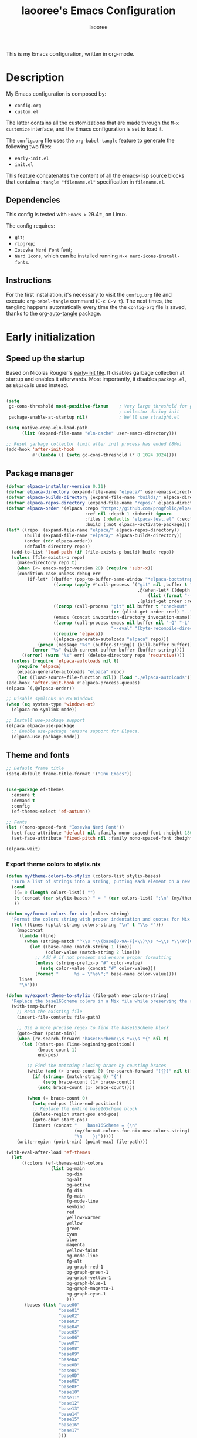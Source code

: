 #+title: laooree's Emacs Configuration
#+author: laooree
#+description: My emacs configuration, in org-mode
#+startup: content
#+auto_tangle: t

This is my Emacs configuration, written in org-mode.

* Description

My Emacs configuration is composed by:
- =config.org=
- =custom.el=
The latter contains all the customizations that are made through the =M-x
customize= interface, and the Emacs configuration is set to load it.

The =config.org= file uses the =org-babel-tangle= feature to generate the
following two files:
- =early-init.el=
- =init.el=
This feature concatenates the content of all the emacs-lisp source blocks that
contain a =:tangle "filename.el"= specification in =filename.el=.

** Dependencies

This config is tested with =Emacs >= 29.4=, on Linux.

The config requires:
- =git=;
- =ripgrep=;
- =Iosevka Nerd Font= font;
- =Nerd Icons=, which can be installed running =M-x nerd-icons-install-fonts=.

** Instructions

For the first installation, it's necessary to visit the =config.org= file and
execute =org-babel-tangle= command (=C-c C-v t=). The next times, the tangling
happens automatically every time the the =config-org= file is saved, thanks to
the [[https://github.com/yilkalargaw/org-auto-tangle][org-auto-tangle]] package.

* Early initialization
** Speed up the startup

Based on Nicolas Rougier's [[https://github.com/rougier/dotemacs/blob/master/dotemacs.org][early-init file]]. It disables garbage collection at
startup and enables it afterwards. Most importantly, it disables =package.el=,
as =Elpaca= is used instead.

#+begin_src emacs-lisp :tangle "early-init.el"

  (setq
   gc-cons-threshold most-positive-fixnum    ; Very large threshold for garbage
                                             ; collector during init
   package-enable-at-startup nil)            ; We'll use straight.el

  (setq native-comp-eln-load-path
        (list (expand-file-name "eln-cache" user-emacs-directory)))

  ;; Reset garbage collector limit after init process has ended (8Mo)
  (add-hook 'after-init-hook
            #'(lambda () (setq gc-cons-threshold (* 8 1024 1024))))

#+end_src

** Package manager

#+begin_src emacs-lisp :tangle "early-init.el"
  (defvar elpaca-installer-version 0.11)
  (defvar elpaca-directory (expand-file-name "elpaca/" user-emacs-directory))
  (defvar elpaca-builds-directory (expand-file-name "builds/" elpaca-directory))
  (defvar elpaca-repos-directory (expand-file-name "repos/" elpaca-directory))
  (defvar elpaca-order '(elpaca :repo "https://github.com/progfolio/elpaca.git"
                                :ref nil :depth 1 :inherit ignore
                                :files (:defaults "elpaca-test.el" (:exclude "extensions"))
                                :build (:not elpaca--activate-package)))
  (let* ((repo  (expand-file-name "elpaca/" elpaca-repos-directory))
         (build (expand-file-name "elpaca/" elpaca-builds-directory))
         (order (cdr elpaca-order))
         (default-directory repo))
    (add-to-list 'load-path (if (file-exists-p build) build repo))
    (unless (file-exists-p repo)
      (make-directory repo t)
      (when (<= emacs-major-version 28) (require 'subr-x))
      (condition-case-unless-debug err
          (if-let* ((buffer (pop-to-buffer-same-window "*elpaca-bootstrap*"))
                    ((zerop (apply #'call-process `("git" nil ,buffer t "clone"
                                                    ,@(when-let* ((depth (plist-get order :depth)))
                                                        (list (format "--depth=%d" depth) "--no-single-branch"))
                                                    ,(plist-get order :repo) ,repo))))
                    ((zerop (call-process "git" nil buffer t "checkout"
                                          (or (plist-get order :ref) "--"))))
                    (emacs (concat invocation-directory invocation-name))
                    ((zerop (call-process emacs nil buffer nil "-Q" "-L" "." "--batch"
                                          "--eval" "(byte-recompile-directory \".\" 0 'force)")))
                    ((require 'elpaca))
                    ((elpaca-generate-autoloads "elpaca" repo)))
              (progn (message "%s" (buffer-string)) (kill-buffer buffer))
            (error "%s" (with-current-buffer buffer (buffer-string))))
        ((error) (warn "%s" err) (delete-directory repo 'recursive))))
    (unless (require 'elpaca-autoloads nil t)
      (require 'elpaca)
      (elpaca-generate-autoloads "elpaca" repo)
      (let ((load-source-file-function nil)) (load "./elpaca-autoloads"))))
  (add-hook 'after-init-hook #'elpaca-process-queues)
  (elpaca `(,@elpaca-order))

  ;; Disable symlinks on MS Windows
  (when (eq system-type 'windows-nt)
    (elpaca-no-symlink-mode))

  ;; Install use-package support
  (elpaca elpaca-use-package
    ;; Enable use-package :ensure support for Elpaca.
    (elpaca-use-package-mode))
#+end_src

** Theme and fonts

#+begin_src emacs-lisp :tangle "early-init.el"
  ;; Default frame title
  (setq-default frame-title-format '("Gnu Emacs"))


  (use-package ef-themes
    :ensure t
    :demand t
    :config
    (ef-themes-select 'ef-autumn))

  ;; Fonts
  (let ((mono-spaced-font "Iosevka Nerd Font"))
    (set-face-attribute 'default nil :family mono-spaced-font :height 180)
    (set-face-attribute 'fixed-pitch nil :family mono-spaced-font :height 180))

  (elpaca-wait)
#+end_src

*** Export theme colors to stylix.nix
#+begin_src emacs-lisp :tangle "init.el"
  (defun my/theme-colors-to-stylix (colors-list stylix-bases)
    "Turn a list of strings into a string, putting each element on a new line."
    (cond
     ((= 0 (length colors-list)) "")
     (t (concat (car stylix-bases) " = " (car colors-list) ";\n" (my/theme-colors-to-stylix (cdr colors-list) (cdr stylix-bases))))
     ))

  (defun my/format-colors-for-nix (colors-string)
    "Format the colors string with proper indentation and quotes for Nix."
    (let ((lines (split-string colors-string "\n" t "\\s *")))
      (mapconcat
       (lambda (line)
         (when (string-match "^\\s *\\(base[0-9A-F]+\\)\\s *=\\s *\\(#?[0-9A-Fa-f]+\\)\\s *;?\\s *$" line)
           (let ((base-name (match-string 1 line))
                 (color-value (match-string 2 line)))
             ;; Add # if not present and ensure proper formatting
             (unless (string-prefix-p "#" color-value)
               (setq color-value (concat "#" color-value)))
             (format "      %s = \"%s\";" base-name color-value))))
       lines
       "\n")))

  (defun my/export-theme-to-stylix (file-path new-colors-string)
    "Replace the base16Scheme colors in a Nix file while preserving the rest of the structure."
    (with-temp-buffer
      ;; Read the existing file
      (insert-file-contents file-path)

      ;; Use a more precise regex to find the base16Scheme block
      (goto-char (point-min))
      (when (re-search-forward "base16Scheme\\s *=\\s *{" nil t)
        (let ((start-pos (line-beginning-position))
              (brace-count 1)
              end-pos)

          ;; Find the matching closing brace by counting braces
          (while (and (> brace-count 0) (re-search-forward "[{}]" nil t))
            (if (string= (match-string 0) "{")
                (setq brace-count (1+ brace-count))
              (setq brace-count (1- brace-count))))

          (when (= brace-count 0)
            (setq end-pos (line-end-position))
            ;; Replace the entire base16Scheme block
            (delete-region start-pos end-pos)
            (goto-char start-pos)
            (insert (concat "    base16Scheme = {\n"
                            (my/format-colors-for-nix new-colors-string)
                            "\n    };")))))
      (write-region (point-min) (point-max) file-path)))

  (with-eval-after-load 'ef-themes
    (let
        ((colors (ef-themes-with-colors
                   (list bg-main
                         bg-dim
                         bg-alt
                         bg-active
                         fg-dim
                         fg-main
                         fg-mode-line
                         keybind
                         red
                         yellow-warmer
                         yellow
                         green
                         cyan
                         blue
                         magenta
                         yellow-faint
                         bg-mode-line
                         fg-alt
                         bg-graph-red-1
                         bg-graph-green-1
                         bg-graph-yellow-1
                         bg-graph-blue-1
                         bg-graph-magenta-1
                         bg-graph-cyan-1
                         )))
         (bases (list "base00"
                      "base01"
                      "base02"
                      "base03"
                      "base04"
                      "base05"
                      "base06"
                      "base07"
                      "base08"
                      "base09"
                      "base0A"
                      "base0B"
                      "base0C"
                      "base0D"
                      "base0E"
                      "base0F"
                      "base10"
                      "base11"
                      "base12"
                      "base13"
                      "base14"
                      "base15"
                      "base16"
                      "base17"
                      )))
      (my/export-theme-to-stylix (expand-file-name "~/.dotfiles/modules/nixos/stylix.nix")
                                        (my/theme-colors-to-stylix colors bases))))
#+end_src

* Eldoc

Ensure latest version of =eldoc= is installed. =use-package= is giving some
issues here, so this workaround is used instead. The first three lines ensure
that =eldoc= does not load before =elpaca=, allowing for =elpaca= to update
=eldoc=, which is then loaded.

#+begin_src emacs-lisp :tangle "init.el"
(unload-feature 'eldoc t)
(setq custom-delayed-init-variables '())
(defvar global-eldoc-mode nil)

(elpaca eldoc
  (require 'eldoc)
  (global-eldoc-mode))
#+end_src

* general.el + which-key

=general.el= must be loaded before every usage of =:general= key in =use-package=, and separated with an =(elpaca-wait)= instruction. =which-key= is loaded here to integrate with =general.el= and assign keymaps names.

** which-key

#+begin_src emacs-lisp :tangle "init.el"
  (use-package which-key
    :ensure t
    :config
    (which-key-setup-minibuffer)
    (which-key-mode))
#+end_src

** general.el

#+begin_src emacs-lisp :tangle "init.el"
  (use-package general
    :ensure t
    :demand t

    :config
    (general-define-key
     :states '(normal)
     :prefix "SPC"

     "f f" #'find-file
     "f r" #'recentf-open
     "b k" #'kill-this-buffer

     "F F" #'make-frame
     "F f" #'find-file-other-frame
     "F k" #'delete-frame
    ))

  (elpaca-wait)
#+end_src

* Evil

#+begin_src emacs-lisp :tangle "init.el"
  (use-package evil
    :ensure t
    :demand t
    :after general

    :init
    (setq evil-want-fine-undo t)
    ;; Required by evil collection
    (setq evil-want-integration t)
    (setq evil-want-keybinding nil)
    (setq evil-undo-system 'undo-redo)

    :general
    (:states '(normal)
             :prefix "SPC"

             ;; window
             "w" '(:ignore t :which-key "window")
             "w <left>" #'evil-window-left
             "w <down>" #'evil-window-down
             "w <up>" #'evil-window-up
             "w <right>" #'evil-window-right
             "w h" #'evil-window-split
             "w v" #'evil-window-vsplit
             "w k" #'kill-buffer-and-window)

    :config
    (evil-mode 1)
    (add-hook 'org-mode-hook
              (lambda ()
                (evil-local-set-key 'normal (kbd "TAB") 'org-cycle)
                (evil-local-set-key 'normal (kbd "<tab>") 'org-cycle))))

  ;; Evil collection
  (use-package evil-collection
    :after evil
    :ensure t
    :config
    (evil-collection-init))

  ;; Evil numbers
  (use-package evil-numbers
    :ensure t
    :after evil
    :config
    (define-key evil-normal-state-map (kbd "+") 'evil-numbers/inc-at-pt)
    (define-key evil-normal-state-map (kbd "-") 'evil-numbers/dec-at-pt))

  ;; Evil snipe
  (use-package evil-snipe
    :ensure t
    :after evil
    :config
    (evil-snipe-mode +1)
    (evil-snipe-override-mode +1))

  (elpaca-wait)
#+end_src

* UI and UX
** Some built-in options:

#+begin_src emacs-lisp :tangle "init.el"

  ;; Set different file for M-x customize interface
  (setq custom-file (locate-user-emacs-file "custom.el"))
  (load custom-file :no-error-if-file-is-missing)

  ;; Easily visit recent files
  (recentf-mode 1)

  ;; Wrap lines and set fill-column width
  (setq-default fill-column 80)
  (global-visual-line-mode 1)

  ;; Warn user if trying to open a file bigger than 100MB
  (setq large-file-warning-threshold 100000000)

  ;; Accept y or n as yes or no
  (fset 'yes-or-no-p 'y-or-n-p)

  ;; Confirm on kill-emacs
  (setq confirm-kill-emacs 'y-or-n-p)

  ;;Require files to end with a newline.
  (setq require-final-newline t)

  ;; Backups and autosaves location
  (setq backup-directory-alist
        `((".*" . ,temporary-file-directory)))
  (setq auto-save-file-name-transforms
        `((".*" ,temporary-file-directory t)))

  ;; Automatically revert buffers
  (global-auto-revert-mode t)

  ;; Scroll one line at time
  (setq-default scroll-conservatively 10000
                scroll-step 1
                scroll-margin 5)

  ;; Prefer utf-8 encoding
  (prefer-coding-system 'utf-8)

  (setq-default visible-bell nil             ;; No visual bell
                ring-bell-function 'ignore)  ;; No bell

  (tool-bar-mode -1)
  (scroll-bar-mode -1)
  (menu-bar-mode -1)

  (setq inhibit-startup-message t)
  ;; (setq initial-scratch-message nil)

  ;; Prevent compilation warnings to pop-up
  (add-to-list 'display-buffer-alist
               '("\\`\\*\\(Warnings\\|Compile-Log\\)\\*\\'"
                 (display-buffer-no-window)
                 (allow-no-window . t)))

  ;; whitespace-mode
  (setq whitespace-style '(face trailing))
  (global-whitespace-mode 1)

  (setq display-line-numbers t)
  (global-display-line-numbers-mode)

 #+end_src

** org-auto-tangle

This package allows to automatically tangle =org= files when they are
saved. When the minor mode is active, it is sufficient to add =#+auto_tangle: t=
in the org file for which you want auto tangling.

#+begin_src emacs-lisp :tangle "init.el"
  (use-package org-auto-tangle
    :ensure t
    :after org
    :hook (org-mode . org-auto-tangle-mode))
#+end_src

** Spacious padding
#+begin_src emacs-lisp :tangle "init.el"
  (use-package spacious-padding
    :ensure t
    :demand t
    :if (display-graphic-p)

    :init
    (setq spacious-padding-widths
          '( :internal-border-width 15
             :header-line-width 4
             :mode-line-width 6
             :tab-width 4
             :right-divider-width 30
             :scroll-bar-width 8))

    :config
    (spacious-padding-mode 1))
#+end_src
** Dired

Tweak =dired=. Options should be self-explanatory.

#+begin_src emacs-lisp :tangle "init.el"
  (use-package dired
    :ensure nil
    :commands (dired)
    :hook
    ((dired-mode . dired-hide-details-mode)
     (dired-mode . hl-line-mode))
    :config
    (setq dired-recursive-copies 'always)
    (setq dired-recursive-deletes 'always)
    (setq delete-by-moving-to-trash t)
    (setq dired-kill-when-opening-new-dired-buffer t)
    (setq dired-dwim-target t))
#+end_src

The =dired-subtree= allows to expand folders using =TAB= key.

#+begin_src emacs-lisp :tangle "init.el"
  (use-package dired-subtree
    :ensure t
    :after (dired)
    :bind
    ( :map dired-mode-map
      ("<tab>" . dired-subtree-toggle)
      ("TAB" . dired-subtree-toggle)
      ("<backtab>" . dired-subtree-remove)
      ("S-TAB" . dired-subtree-remove))
    :config
    (setq dired-subtree-use-backgrounds nil))
#+end_src

** Emoji

#+begin_src emacs-lisp :tangle "init.el"
  (use-package emojify
    :ensure t
    ;;:defer t
    :init
    (setq emojify-display-style 'unicode)
    (setq emojify-emoji-styles '(unicode))
    (when (member "Noto Color Emoji" (font-family-list))
      (set-fontset-font
       t 'symbol (font-spec :family "Noto Color Emoji") nil 'prepend))
    :config
    (bind-key* (kbd "C-c .") #'emojify-insert-emoji)
    :hook
    (after-init . global-emojify-mode))
#+end_src

** Terminal
*** Wayland clipboard
#+begin_src emacs-lisp :tangle "init.el"
  ;; credit: yorickvP on Github
  (when (string= (getenv "XDG_SESSION_TYPE") "wayland")
    (setq wl-copy-process nil)

    (defun wl-copy (text)
      (setq wl-copy-process (make-process :name "wl-copy"
                                          :buffer nil
                                          :command '("wl-copy" "-f" "-n")
                                          :connection-type 'pipe))
      (process-send-string wl-copy-process text)
      (process-send-eof wl-copy-process))

    (defun wl-paste ()
      (if (and wl-copy-process (process-live-p wl-copy-process))
          nil ; should return nil if we're the current paste owner
        (shell-command-to-string "wl-paste -n | tr -d \r")))

    (setq interprogram-cut-function 'wl-copy)
    (setq interprogram-paste-function 'wl-paste))
#+end_src

*** Cursor shape
#+begin_src emacs-lisp :tangle "init.el"
  (defun my/set-cursor-shape ()
    "Set terminal cursor shape based on evil state."
    (let ((shape
           (cond
            ((evil-insert-state-p) "\e[5 q")  ;; Blinking bar
            ((evil-motion-state-p) "\e[0 q")  ;; Block
            ((evil-operator-state-p) "\e[3 q");; Underline
            ((evil-replace-state-p) "\e[3 q") ;; Underline
            ((evil-visual-state-p) "\e[0 q")  ;; Block
            (t "\e[0 q"))))                   ;; Block
      (send-string-to-terminal shape)))

  ;; Hook into Evil state changes
  (unless (display-graphic-p)
    (add-hook 'post-command-hook #'my/set-cursor-shape))
#+end_src
#+end_src
** Nerd icons

Install and use nerd-icons.

#+begin_src emacs-lisp :tangle "init.el"
  (use-package nerd-icons
    :defer t
    :ensure t)

  (use-package nerd-icons-completion
    :ensure t
    :after (marginalia)
    :config
    (add-hook 'marginalia-mode-hook #'nerd-icons-completion-marginalia-setup))

  (use-package nerd-icons-corfu
    :ensure t
    :after (corfu)
    :config
    (add-to-list 'corfu-margin-formatters #'nerd-icons-corfu-formatter))

  (use-package nerd-icons-dired
    :ensure t
    :defer t
    :hook
    (dired-mode . nerd-icons-dired-mode))
#+end_src

** Mode-line

#+begin_src  emacs-lisp :tangle "init.el"
  (use-package doom-modeline
    :ensure t
    :config (doom-modeline-mode 1))

#+end_src

** Rainbow csv

Paint each column in =.csv= files with different colors.

#+begin_src emacs-lisp :tangle "init.el"
  (use-package rainbow-csv
    :ensure (rainbow-csv :host github :repo "emacs-vs/rainbow-csv")
    :defer t
    :config
    (add-hook 'csv-mode-hook #'rainbow-csv-mode)
    (add-hook 'tsv-mode-hook #'rainbow-csv-mode))
#+end_src

** Rainbow delimiters

Paint delimiters with colors based on the nesting level. Super useful with lisp,
very useful everywhere else.

#+begin_src emacs-lisp :tangle "init.el"
  (use-package rainbow-delimiters
    :ensure t
    :defer t
    :hook
    (emacs-lisp-mode . rainbow-delimiters-mode)
    (nix-mode . rainbow-delimiters-mode)
    )
#+end_src

** Rainbow mode

Rainbow mode colorizes color names in buffers. Disabled by default.

#+begin_src emacs-lisp :tangle "init.el"
  (use-package rainbow-mode
    :ensure t
    :defer t)
#+end_src

** Open files with

Specify external programs to open specific file extensions.

#+begin_src emacs-lisp :tangle "init.el"
  (use-package openwith
    :ensure t
    :init
    (setq openwith-associations '(("\\.pdf\\'" "evince" (file))))

    :config
    (openwith-mode t))
#+end_src
** Magit

#+begin_src emacs-lisp :tangle "init.el"
  ;; Make sure dependencies are up to date
  (use-package transient
    :ensure t
    :defer t)

  ;; Install magit
  (use-package magit
    :ensure t
    :defer t

    :general
    (:states '(normal)
             :prefix "SPC"
             "g" '(:ignore t :which-key "magit")
             "g g" #'magit-status
             ))
#+end_src

** Beacon

#+begin_src emacs-lisp :tangle "init.el"
  (use-package beacon
    :ensure t
    :if (display-graphic-p)
    :init
    (setq beacon-size 10
          beacon-blink-duration 0.5
          beacon-blink-delay 0.0
          beacon-color (ef-themes-with-colors cursor))
    :config
    (beacon-mode 1))
#+end_src

** Highlight indentation
#+begin_src emacs-lisp :tangle "init.el"
  (use-package highlight-indentation
    :ensure (highlight-indentation :host github :repo "antonj/Highlight-Indentation-for-Emacs")
    :defer t)
#+end_src
** Elpaca wait

#+begin_src emacs-lisp :tangle "init.el"
  (elpaca-wait)
#+end_src

* Completions and suggestions
** Vertico

#+begin_src emacs-lisp :tangle "init.el"
  (use-package vertico
    :ensure (vertico :files (:defaults "extensions/*")
                     :includes (vertico-mouse
                                vertico-directory))
    :config (vertico-mode))

  ;;Enable mouse integration
  (use-package vertico-mouse
    :after (vertico)
    :ensure nil
    :config (vertico-mouse-mode))

  ;; Faster navigation in vertico minibuffer
  (use-package vertico-directory
    :after (vertico)
    :ensure nil
    :bind (:map vertico-map
                ("RET" . vertico-directory-enter)
                ("DEL" . vertico-directory-delete-char)
                ("M-DEL" . vertico-directory-delete-word)))

#+end_src

** Marginalia

#+begin_src emacs-lisp :tangle "init.el"
  (use-package marginalia
    :ensure t
    :defer t
    :init (marginalia-mode))
#+end_src

** Orderless

#+begin_src emacs-lisp :tangle "init.el"
  (use-package orderless
    :ensure t
    :defer t
    :init
    (setq completion-styles '(orderless basic)
          completion-category-defaults nil
          completion-category-overrides nil
          read-file-name-completion-ignore-case t
          read-buffer-completion-ignore-case t
          completion-ignore-case t
          orderless-matching-styles '(orderless-literal
                                      orderless-regexp)))
                                      ;; orderless-flex)))
#+end_src

** Consult

#+begin_src emacs-lisp :tangle "init.el"
  (use-package consult
    :ensure t
    :defer t

    :general
    (:states '(normal)
             :prefix "SPC"

             "c" '(:ignore t :which-key "consult")
             "c d" #'consult-fd
             "c f" #'consult-flymake
             "c l" #'consult-line
             "c m" #'consult-man
             "c r" #'consult-ripgrep

             "b" '(:ignore t :which-key "buffer")
             "b b" #'consult-buffer))
#+end_src

** Corfu

#+begin_src emacs-lisp :tangle "init.el"

  (use-package corfu
    :ensure t

    :custom
    (corfu-cycle t) ;; Enable cycling through candidates
    (corfu-auto t)  ;; Automatically pop-up
    (corfu-auto-prefix 3)  ;; Require 3 characters for auto pop-up
    (corfu-auto-delay 0.5) ;; Wait half a second before pop-up
    (corfu-quit-at-boundary 'separator) ;; Keep pop-up open with separator
    (corfu-preview-current 'insert) ;; Do not preview candidates in buffer

    :init
    (global-corfu-mode) ;; Enable corfu everywhere
    (corfu-history-mode) ;; Save completion history
    )

#+end_src

Corfu uses childframes, which are not available in tty. This package makes corfu
work also in tty:

#+begin_src emacs-lisp :tangle "init.el"
  (use-package corfu-terminal
    :ensure (corfu-terminal :host codeberg :repo "akib/emacs-corfu-terminal")
    :demand t
    :config
    (unless (display-graphic-p)
      (corfu-terminal-mode +1))
    )
#+end_src

** yasnippet

#+begin_src emacs-lisp :tangle "init.el"
  ;; Install yasnippet
  (use-package yasnippet
    :ensure t
    :defer t
    :config
    (yas-reload-all)
    :hook
    (prog-mode . yas-minor-mode))

  ;; Install official yasnippet snippets
  (use-package yasnippet-snippets
    :ensure t)
#+end_src

** Elpaca wait

#+begin_src emacs-lisp :tangle "init.el"
  (elpaca-wait)
#+end_src

** Grammarly
#+begin_src emacs-lisp :tangle "init.el"
  (use-package flymake-grammarly
    :ensure (flymake-grammarly :host github :repo "emacs-grammarly/flymake-grammarly")
    :defer t)
#+end_src
* Org-mode

** org-mode

Install latest org-mode.

#+begin_src emacs-lisp :tangle "init.el"
  (use-package org
    :ensure t
    :defer t

    :init
    (setq org-startup-indented t)

    :general
    (:states '(normal)
             :prefix "SPC"
             "o" '(:ignore t :which-key "org")
             "o a" #'org-agenda
             "o c" #'org-capture)

    :config
    (let ((pcloud-base-folder (cond
                               ((eq system-type 'windows-nt) "p:/")
                               ((eq system-type 'gnu/linux) "~/pCloudSync")
                               (t "~/pCloudSync")))) ;; fallback

      ;; org-agenda-files
      (setq org-agenda-files
            (list (expand-file-name "org/agenda.org" pcloud-base-folder)
                  (expand-file-name "org/todo.org" pcloud-base-folder)
                  (expand-file-name "org/inbox.org" pcloud-base-folder)
                  (expand-file-name "org/calendar.org" pcloud-base-folder)))

      ;; org-capture-templates
      (setq org-capture-templates
            `(("t" "Todo" entry (file+headline ,(expand-file-name "org/agenda.org" pcloud-base-folder) "Tasks")
               "* TODO %?\n  %i\n  %a\n")
              ("e" "Event" entry (file+headline ,(expand-file-name "org/agenda.org" pcloud-base-folder) "Events")
               "* %?\n  %^T\n")
              ("j" "Journal" entry (file+datetree ,(expand-file-name "org/journal.org" pcloud-base-folder))
               "* %?\nEntered on %U\n")
              ("i" "Idea" entry (file+headline ,(expand-file-name "org/inbox.org" pcloud-base-folder) "Ideas")
               "* %?\n %U\n")))))
#+end_src

** org-modern
#+begin_src emacs-lisp :tangle "init.el"
  (use-package org-modern
    :ensure t
    :defer t

    :hook
    (org-mode . org-modern-mode)
    (org-agenda-finalize . org-modern-agenda))
#+end_src
* Notes
** Denote
#+begin_src emacs-lisp :tangle "init.el"
  (use-package denote
    :ensure t
    :init
    (setq denote-directory (expand-file-name "~/pCloudSync/org/notes"))

    :general
    (:states '(normal)
             :prefix "SPC"
             "n" '(:ignore t :which-key "notes")
             "n n" #'denote
             "n g" #'denote-grep))

#+end_src
** Elpaca wait

#+begin_src emacs-lisp :tangle "init.el"
  (elpaca-wait)
#+end_src
* Programming
** Indentation

#+begin_src emacs-lisp :tangle "init.el"
  (setq-default indent-tabs-mode nil        ;; Stop using tabs to indent
                tab-always-indent 'complete ;; Indent first then try completions
                tab-width 2)                ;; Set 2 as tab width
  (setq indent-line-function 'insert-tab)
#+end_src

** Load languages in org-babel

#+begin_src emacs-lisp :tangle "init.el"
  (add-hook 'org-mode-hook (lambda ()
                             (org-babel-do-load-languages
                              'org-babel-load-languages
                              '(
                                (emacs-lisp . t)
                                (python . t)
                                (matlab . t)
                                ))))
#+end_src

** tree-sitter

#+begin_src emacs-lisp :tangle "init.el"
  (use-package tree-sitter
    :ensure t
    :after tree-sitter-langs
    :demand t
    :config
    (global-tree-sitter-mode)
    (add-hook 'tree-sitter-after-on-hook #'tree-sitter-hl-mode))

  (use-package tree-sitter-langs
    :ensure t
    :demand t)
#+end_src

** Formatter

#+begin_src emacs-lisp :tangle "init.el"
  (use-package format-all
    :ensure t
    :defer t)
#+end_src

** Eglot

This block ensures that =eglot= is updated to the latest release.

#+begin_src emacs-lisp :tangle "init.el"
  ;; Ensure flymake is up to date
  (use-package flymake
    :ensure t
    :defer t)

  (use-package eglot
    :ensure t
    :defer t
    :after general

    :general
    (:states '(normal)
             :keymaps 'eglot-mode-map
             :prefix "SPC"
             "e" '(:ignore t :which-key "eglot")
             "e a" #'eglot-code-actions
             "e o" #'eglot-code-action-organize-imports
             "e r" #'eglot-rename
             "e f" #'eglot-format)
    )
#+end_src

** Matlab

Install and configure Matlab mode:

#+begin_src emacs-lisp :tangle "init.el"
  (use-package matlab-mode
    :ensure t
    :defer t
    :init (setq matlab-indent-level 2  ;; Set indentation level to 2
                matlab-indent-function-body t) ;; Indent function bodies
    :config
    (evil-set-initial-state 'matlab-shell-mode 'emacs)
  )
#+end_src

** Latex

#+begin_src emacs-lisp :tangle "init.el"
  (use-package auctex
    :ensure t
    :defer t

    :init
    (setq font-latex-fontify-script nil
          font-latex-fontify-sectioning 'color)

    :hook
    (LaTeX-mode . yas-minor-mode) ;; enable yasnippet mode
    (LaTeX-mode . TeX-source-correlate-mode) ;; enable synctex
    (LaTeX-mode . flyspell-mode) ;; enable grammar checking
    (LaTeX-mode . flymake-mode) ;; enable LaTeX syntax checking
    (LaTeX-mode . (lambda ()
                    (setq-local eglot-stay-out-of '(flymake))
                    (eglot-ensure)))
    (LaTeX-mode . (lambda ()
                    (add-hook 'eglot-managed-mode-hook
                              (lambda () (eglot-inlay-hints-mode -1))
                              nil t)))
    :general
    (:states '(normal)
             :prefix "SPC"
             :keymaps 'LaTeX-mode-map
             "l" '(:ignore t :which-key "latex")
             "l l" #'TeX-command-master
             "l a" #'TeX-command-run-all)

    :config
    (with-eval-after-load 'tex
      (add-to-list 'TeX-command-list
                   '("LuaLaTeX" "lualatex %s" TeX-run-TeX nil t
                     :help "Run LuaLaTeX")))
    (with-eval-after-load 'eglot
      (add-to-list 'eglot-server-programs
                   '(LaTeX-mode . ("/run/current-system/sw/bin/texlab"))))
    )
#+end_src

** Python

#+begin_src emacs-lisp :tangle "init.el"
  (use-package python
    :ensure nil ;; built-in
    :defer t

    :init
    (setq python-indent-guess-indent-offset t
          python-indent-guess-indent-offset-verbose nil
          python-indent-offset 4)

    :hook
    (python-mode . eglot-ensure)
    (python-mode . highlight-indentation-mode)

    :config
    (evil-set-initial-state 'inferior-python-mode 'emacs)
    (with-eval-after-load 'eglot
      (add-to-list 'eglot-server-programs
                   '(python-mode . ("pyright-langserver" "--stdio")))
    ))
#+end_src

** Shell

#+begin_src emacs-lisp :tangle "init.el"
  ;; Set shell indentation to 2
  (setq sh-basic-offset 2)
#+end_src

** Nix

#+begin_src emacs-lisp :tangle "init.el"
  (use-package nix-mode
    :ensure t
    :defer t
    :mode "\\.nix\\'")
#+end_src

** Haskell

#+begin_src emacs-lisp :tangle "init.el"
  (use-package haskell-mode
    :ensure t
    :defer t

    :hook
    (haskell-mode . eglot-ensure)

    :config
    (with-eval-after-load 'eglot
      (add-to-list 'eglot-server-programs
                   '(haskell-mode . ("haskell-language-server-wrapper" "--lsp"))))
    )
#+end_src

** Faces
*** font-lock

#+begin_src emacs-lisp :tangle "init.el"
  ;; (let ((miasma-light-charcoal "#222222")
  ;;   (miasma-charcoal           "#1c1c1c")
  ;;   (miasma-obsidian           "#151515")
  ;;   (miasma-graphite           "#444444")
  ;;   (miasma-dark-gray          "#666666")
  ;;   (miasma-light-gray         "#c2c2b0")
  ;;   (miasma-marble             "#eaeaea")
  ;;   (miasma-river              "#1f3a5f")
  ;;   (miasma-sky                "#87CEEB")
  ;;   (miasma-forest             "#242d1d")
  ;;   (miasma-moss               "#2f361f")
  ;;   (miasma-olive              "#43492a")
  ;;   (miasma-ivy                "#335533")
  ;;   (miasma-eucalyptus         "#5f875f")
  ;;   (miasma-reseda             "#78834b")
  ;;   (miasma-walnut             "#685742")
  ;;   (miasma-tangerine          "#fd9720")
  ;;   (miasma-copper             "#bb7744")
  ;;   (miasma-cedar              "#b36d43")
  ;;   (miasma-terracota          "#c86448")
  ;;   (miasma-chestnut           "#553333")
  ;;   (miasma-fire               "#824040")
  ;;   (miasma-lemon              "#fbec9f")
  ;;   (miasma-ecru               "#d7c483")
  ;;   (miasma-brass              "#c9a554"))
  ;;   (custom-set-faces
  ;;    `(font-lock-constant-face      ((t (:foreground ,miasma-light-gray :slant italic))))
  ;;    `(font-lock-function-name-face ((t (:foreground ,miasma-light-gray))))
  ;;    `(font-lock-variable-name-face ((t (:foreground ,miasma-light-gray))))
  ;;    ))
#+end_src

*** tree-sitter

The goal of this section is to reduce the number of colors used in code
highlighting.

#+begin_src emacs-lisp :tangle "init.el"
  ;; (with-eval-after-load 'tree-sitter
  ;;   (let ((miasma-light-charcoal "#222222")
  ;;     (miasma-charcoal           "#1c1c1c")
  ;;     (miasma-obsidian           "#151515")
  ;;     (miasma-graphite           "#444444")
  ;;     (miasma-dark-gray          "#666666")
  ;;     (miasma-light-gray         "#c2c2b0")
  ;;     (miasma-marble             "#eaeaea")
  ;;     (miasma-river              "#1f3a5f")
  ;;     (miasma-sky                "#87CEEB")
  ;;     (miasma-forest             "#242d1d")
  ;;     (miasma-moss               "#2f361f")
  ;;     (miasma-olive              "#43492a")
  ;;     (miasma-ivy                "#335533")
  ;;     (miasma-eucalyptus         "#5f875f")
  ;;     (miasma-reseda             "#78834b")
  ;;     (miasma-walnut             "#685742")
  ;;     (miasma-tangerine          "#fd9720")
  ;;     (miasma-copper             "#bb7744")
  ;;     (miasma-cedar              "#b36d43")
  ;;     (miasma-terracota          "#c86448")
  ;;     (miasma-chestnut           "#553333")
  ;;     (miasma-fire               "#824040")
  ;;     (miasma-lemon              "#fbec9f")
  ;;     (miasma-ecru               "#d7c483")
  ;;     (miasma-brass              "#c9a554"))
  ;;     (custom-set-faces
  ;;      `(tree-sitter-hl-face:attribute             ((t (:foreground ,miasma-light-gray))))
  ;;      `(tree-sitter-hl-face:comment               ((t (:foreground ,miasma-dark-gray ))))
  ;;      `(tree-sitter-hl-face:constant              ((t (:foreground ,miasma-light-gray))))
  ;;      `(tree-sitter-hl-face:constant.builtin      ((t (:foreground ,miasma-light-gray))))
  ;;      `(tree-sitter-hl-face:constructor           ((t (:foreground ,miasma-light-gray))))
  ;;      `(tree-sitter-hl-face:doc                   ((t (:foreground ,miasma-light-gray))))
  ;;      `(tree-sitter-hl-face:embedded              ((t (:foreground ,miasma-light-gray))))
  ;;      `(tree-sitter-hl-face:escape                ((t (:foreground ,miasma-light-gray))))
  ;;      `(tree-sitter-hl-face:function              ((t (:foreground ,miasma-light-gray))))
  ;;      `(tree-sitter-hl-face:function.builtin      ((t (:foreground ,miasma-light-gray))))
  ;;      `(tree-sitter-hl-face:function.call         ((t (:foreground ,miasma-light-gray))))
  ;;      `(tree-sitter-hl-face:function.macro        ((t (:foreground ,miasma-light-gray))))
  ;;      `(tree-sitter-hl-face:function.special      ((t (:foreground ,miasma-light-gray))))
  ;;      `(tree-sitter-hl-face:keyword               ((t (:foreground ,miasma-copper    ))))
  ;;      `(tree-sitter-hl-face:label                 ((t (:foreground ,miasma-copper    ))))
  ;;      `(tree-sitter-hl-face:method                ((t (:foreground ,miasma-light-gray))))
  ;;      `(tree-sitter-hl-face:method.call           ((t (:foreground ,miasma-light-gray))))
  ;;      `(tree-sitter-hl-face:number                ((t (:foreground ,miasma-light-gray))))
  ;;      `(tree-sitter-hl-face:operator              ((t (:foreground ,miasma-light-gray))))
  ;;      `(tree-sitter-hl-face:property              ((t (:foreground ,miasma-light-gray))))
  ;;      `(tree-sitter-hl-face:property.definition   ((t (:foreground ,miasma-light-gray))))
  ;;      `(tree-sitter-hl-face:punctuation           ((t (:foreground ,miasma-light-gray))))
  ;;      `(tree-sitter-hl-face:punctuation.bracket   ((t (:foreground ,miasma-light-gray))))
  ;;      `(tree-sitter-hl-face:punctuation.delimiter ((t (:foreground ,miasma-light-gray))))
  ;;      `(tree-sitter-hl-face:punctuation.special   ((t (:foreground ,miasma-light-gray))))
  ;;      `(tree-sitter-hl-face:string                ((t (:foreground ,miasma-reseda    ))))
  ;;      `(tree-sitter-hl-face:string.special        ((t (:foreground ,miasma-reseda    ))))
  ;;      `(tree-sitter-hl-face:tag                   ((t (:foreground ,miasma-light-gray))))
  ;;      `(tree-sitter-hl-face:type                  ((t (:foreground ,miasma-light-gray :slant italic))))
  ;;      `(tree-sitter-hl-face:type.argument         ((t (:foreground ,miasma-light-gray))))
  ;;      `(tree-sitter-hl-face:type.builtin          ((t (:foreground ,miasma-light-gray))))
  ;;      `(tree-sitter-hl-face:type.parameter        ((t (:foreground ,miasma-light-gray))))
  ;;      `(tree-sitter-hl-face:type.super            ((t (:foreground ,miasma-light-gray))))
  ;;      `(tree-sitter-hl-face:variable              ((t (:foreground ,miasma-light-gray))))
  ;;      `(tree-sitter-hl-face:variable.builtin      ((t (:foreground ,miasma-light-gray))))
  ;;      `(tree-sitter-hl-face:variable.parameter    ((t (:foreground ,miasma-light-gray))))
  ;;      `(tree-sitter-hl-face:variable.special      ((t (:foreground ,miasma-light-gray))))
  ;;      )))
#+end_src

*** TeX

#+begin_src emacs-lisp :tangle "init.el"
  ;; (let ((miasma-light-charcoal "#222222")
  ;;   (miasma-charcoal           "#1c1c1c")
  ;;   (miasma-obsidian           "#151515")
  ;;   (miasma-graphite           "#444444")
  ;;   (miasma-dark-gray          "#666666")
  ;;   (miasma-light-gray         "#c2c2b0")
  ;;   (miasma-marble             "#eaeaea")
  ;;   (miasma-river              "#1f3a5f")
  ;;   (miasma-sky                "#87CEEB")
  ;;   (miasma-forest             "#242d1d")
  ;;   (miasma-moss               "#2f361f")
  ;;   (miasma-olive              "#43492a")
  ;;   (miasma-ivy                "#335533")
  ;;   (miasma-eucalyptus         "#5f875f")
  ;;   (miasma-reseda             "#78834b")
  ;;   (miasma-walnut             "#685742")
  ;;   (miasma-tangerine          "#fd9720")
  ;;   (miasma-copper             "#bb7744")
  ;;   (miasma-cedar              "#b36d43")
  ;;   (miasma-terracota          "#c86448")
  ;;   (miasma-chestnut           "#553333")
  ;;   (miasma-fire               "#824040")
  ;;   (miasma-lemon              "#fbec9f")
  ;;   (miasma-ecru               "#d7c483")
  ;;   (miasma-brass              "#c9a554"))
  ;;   (custom-set-faces
  ;;    `(font-latex-bold-face         ((t (:foreground ,miasma-light-gray :weight bold))))
  ;;    `(font-latex-italic-face       ((t (:foreground ,miasma-light-gray :slant italic))))
  ;;    `(font-latex-underline-face       ((t (:foreground ,miasma-light-gray :underline t))))
  ;;    `(font-latex-math-face         ((t (:foreground ,miasma-ecru))))
  ;;    `(font-latex-string-face       ((t (:foreground ,miasma-ecru))))
  ;;    `(font-latex-script-char-face  ((t (:foreground ,miasma-ecru))))
  ;;    `(font-latex-sectioning-0-face ((t (:foreground ,miasma-light-gray))))
  ;;    `(font-latex-sectioning-1-face ((t (:foreground ,miasma-light-gray))))
  ;;    `(font-latex-sectioning-2-face ((t (:foreground ,miasma-light-gray))))
  ;;    `(font-latex-sectioning-3-face ((t (:foreground ,miasma-light-gray))))
  ;;    `(font-latex-sectioning-4-face ((t (:foreground ,miasma-light-gray))))
  ;;    `(font-latex-sectioning-5-face ((t (:foreground ,miasma-light-gray))))
  ;;    `(font-latex-sedate-face      ((t (:foreground ,miasma-eucalyptus))))
  ;;    `(font-latex-warning-face      ((t (:foreground ,miasma-ecru))))
  ;;    ))
#+end_src

** Elpaca wait

#+begin_src emacs-lisp :tangle "init.el"
  (elpaca-wait)
#+end_src

* Custom functions

This section defines custom functions.

** my/keyboard-quit-dwim

This is from [[https://protesilaos.com/codelog/2024-11-28-basic-emacs-configuration/#h:e5e7b781-4b04-4c53-bf23-5e81789549ce][Protesilaos]].

#+begin_src emacs-lisp :tangle "init.el"
  (defun my/keyboard-quit-dwim ()
    "Do-What-I-Mean behaviour for a general `keyboard-quit'.

  The generic `keyboard-quit' does not do the expected thing when
  the minibuffer is open.  Whereas we want it to close the
  minibuffer, even without explicitly focusing it.

  The DWIM behaviour of this command is as follows:

  - When the region is active, disable it.
  - When a minibuffer is open, but not focused, close the minibuffer.
  - When the Completions buffer is selected, close it.
  - In every other case use the regular `keyboard-quit'."
    (interactive)
    (cond
     ((region-active-p)
      (keyboard-quit))
     ((derived-mode-p 'completion-list-mode)
      (delete-completion-window))
     ((> (minibuffer-depth) 0)
      (abort-recursive-edit))
     (t
      (keyboard-quit))))
#+end_src

** my/org-dwim-at-point

Execute an action in =org-mode= based on where the point is.

#+begin_src emacs-lisp :tangle "init.el"
  (defun my/org-dwim-at-point ()
    "Do-what-I-mean at point.
  Handles common Org elements intuitively."
    (interactive)
    (let* ((context (org-element-context))
           (type (org-element-type context)))
      (cond
       ;; Check for checkbox inside a list item
       ((and (eq type 'item)
             (org-element-property :checkbox context))
        (org-toggle-checkbox))

       ((eq type 'headline)
        (org-todo))

       ((eq type 'link)
        (org-open-at-point))

       ((eq type 'footnote-reference)
        (org-footnote-goto-definition
         (org-element-property :label context)))

       ((eq type 'footnote-definition)
        (org-footnote-goto-previous-reference
         (org-element-property :label context)))

       ((eq type 'table-row)
        (org-table-recalculate))

       ((memq type '(latex-fragment latex-environment))
        (org-latex-preview))

       (t
        (message "No specific action for this element")))))
#+end_src

* Keybindings

** Generic

#+begin_src emacs-lisp :tangle "init.el"

  ;; Keyboard quit
  (define-key global-map (kbd "C-g") #'my/keyboard-quit-dwim)

  ;; Org dwim at point
  (with-eval-after-load 'evil
    (add-hook 'org-mode-hook
              (lambda ()
                (evil-define-key 'normal org-mode-map
                  (kbd "RET") #'my/org-dwim-at-point))))

  ;; Window movements
  (global-unset-key (kbd "M-<left>"))
  (global-unset-key (kbd "M-<down>"))
  (global-unset-key (kbd "M-<up>"))
  (global-unset-key (kbd "M-<right>"))
  (define-key evil-normal-state-map (kbd "M-<left>")  'evil-window-left)
  (define-key evil-normal-state-map (kbd "M-<down>")  'evil-window-down)
  (define-key evil-normal-state-map (kbd "M-<up>")    'evil-window-up)
  (define-key evil-normal-state-map (kbd "M-<right>") 'evil-window-right)

  ;; Point movements
  (global-unset-key (kbd "C-e"))
  (define-key evil-normal-state-map (kbd "C-e")  'end-of-visual-line)

  ;; org-agenda-earlier and later
  (with-eval-after-load 'org-agenda
    (define-key org-agenda-mode-map (kbd "[") #'org-agenda-earlier)
    (define-key org-agenda-mode-map (kbd "]") #'org-agenda-later))

  ;; arrows move in visual lines
  (with-eval-after-load 'evil
    (define-key evil-normal-state-map [down] 'evil-next-visual-line)
    (define-key evil-normal-state-map [up]   'evil-previous-visual-line)
    (define-key evil-visual-state-map [down] 'evil-next-visual-line)
    (define-key evil-visual-state-map [up]   'evil-previous-visual-line)
    (define-key evil-motion-state-map [down] 'evil-next-visual-line)
    (define-key evil-motion-state-map [up]   'evil-previous-visual-line)
    (add-hook 'org-mode-hook
            (lambda ()
              (define-key evil-normal-state-local-map [down] 'evil-next-line)
              (define-key evil-normal-state-local-map [up]   'evil-previous-line)
              (define-key evil-visual-state-local-map [down] 'evil-next-line)
              (define-key evil-visual-state-local-map [up]   'evil-previous-line)
              (define-key evil-motion-state-local-map [down] 'evil-next-line)
              (define-key evil-motion-state-local-map [up]   'evil-previous-line))))

#+end_src

** Commands
*** :k
#+begin_src emacs-lisp :tangle "init.el"
(defun my/kill-current-buffer ()
  "Kill the current buffer without confirmation."
  (interactive)
  (kill-buffer (current-buffer)))

(evil-ex-define-cmd "k" 'my/kill-current-buffer)
#+end_src
* Emacs server

#+begin_src emacs-lisp :tangle "init.el"
  (use-package server
    :ensure nil
    :config
    (setq server-client-instructions nil)
    (unless (server-running-p)
      (server-start)))
#+end_src
